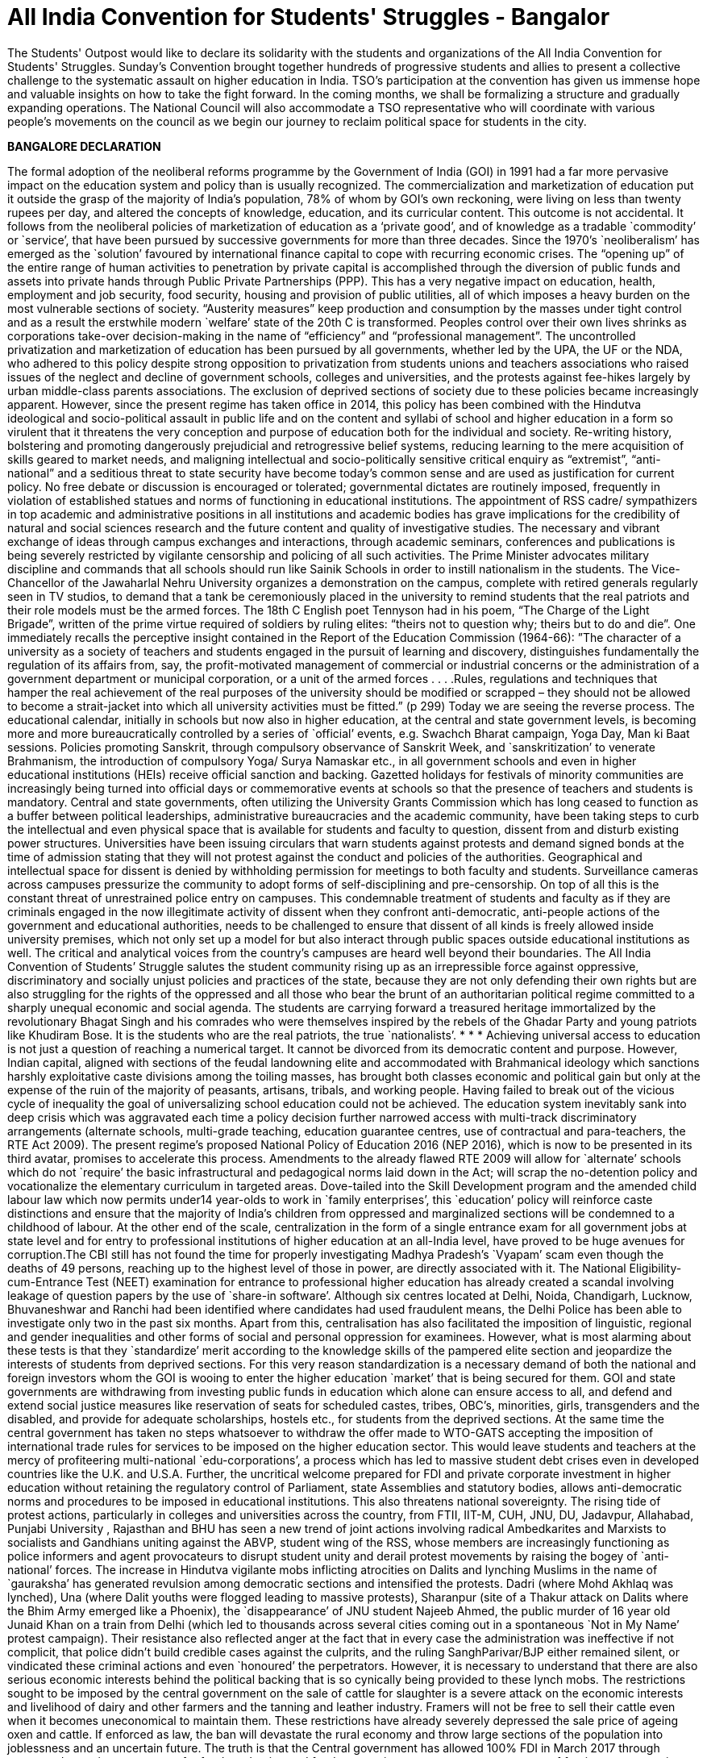 = All India Convention for Students' Struggles - Bangalor

// :hp-image: http://i.imgur.com/h6I0mzf.jpg

// :published_at: 2017-08-10
// :hp-tags: Students, Struggle, Bangalore, Declaration
// :hp-alt-title: AICSS

The Students' Outpost would like to declare its solidarity with the students and organizations of the All India Convention for Students' Struggles. Sunday’s Convention brought together hundreds of progressive students and allies to present a collective challenge to the systematic assault on higher education in India. TSO's participation at the convention has given us immense hope and valuable insights on how to take the fight forward. In the coming months, we shall be formalizing a structure and gradually expanding operations. The National Council will also accommodate a TSO representative who will coordinate with various people's movements on the council as we begin our journey to reclaim political space for students in the city.

*BANGALORE DECLARATION*

The formal adoption of the neoliberal reforms programme by the Government of India (GOI) in 1991 had a far more pervasive impact on the education system and policy than is usually recognized. The commercialization and marketization of education put it outside the grasp of the majority of India’s population, 78% of whom by GOI’s own reckoning, were living on less than twenty rupees per day, and altered the concepts of knowledge, education, and its curricular content. 
This outcome is not accidental. It follows from the neoliberal policies of marketization of education as a ‘private good’, and of knowledge as a tradable `commodity’ or `service’, that have been pursued by successive governments for more than three decades. Since the 1970’s `neoliberalism’ has emerged as the `solution’ favoured by international finance capital to cope with recurring economic crises. The “opening up” of the entire range of human activities to penetration by private capital is accomplished through the diversion of public funds and assets into private hands through Public Private Partnerships (PPP). This has a very negative impact on education, health, employment and job security, food security, housing and provision of public utilities, all of which imposes a heavy burden on the most vulnerable sections of society. “Austerity measures” keep production and consumption by the masses under tight control and as a result the erstwhile modern `welfare’ state of the 20th C is transformed. Peoples control over their own lives shrinks as corporations take-over decision-making in the name of “efficiency” and “professional management”.
The uncontrolled privatization and marketization of education has been pursued by all governments, whether led by the UPA, the UF or the NDA, who adhered to this policy despite strong opposition to privatization from students unions and teachers associations who raised issues of the neglect and decline of government schools, colleges and universities, and the protests against fee-hikes largely by urban middle-class parents associations. The exclusion of deprived sections of society due to these policies became increasingly apparent.
However, since the present regime has taken office in 2014, this policy has been combined with the Hindutva ideological and socio-political assault in public life and on the content and syllabi of school and higher education in a form so virulent that it threatens the very conception and purpose of education both for the individual and society. Re-writing history, bolstering and promoting dangerously prejudicial and retrogressive belief systems, reducing learning to the mere acquisition of skills geared to market needs, and maligning intellectual and socio-politically sensitive critical enquiry as “extremist”, “anti-national” and a seditious threat to state security have become today’s common sense and are used as justification for current policy. No free debate or discussion is encouraged or tolerated; governmental dictates are routinely imposed, frequently in violation of established statues and norms of functioning in educational institutions.
The appointment of RSS cadre/ sympathizers in top academic and administrative positions in all institutions and academic bodies has grave implications for the credibility of natural and social sciences research and the future content and quality of investigative studies. The necessary and vibrant exchange of ideas through campus exchanges and interactions, through academic seminars, conferences and publications is being severely restricted by vigilante censorship and policing of all such activities.
The Prime Minister advocates military discipline and commands that all schools should run like Sainik Schools in order to instill nationalism in the students. The Vice-Chancellor of the Jawaharlal Nehru University organizes a demonstration on the campus, complete with retired generals regularly seen in TV studios, to demand that a tank be ceremoniously placed in the university to remind students that the real patriots and their role models must be the armed forces. The 18th C English poet Tennyson had in his poem, “The Charge of the Light Brigade”, written of the prime virtue required of soldiers by ruling elites: “theirs not to question why; theirs but to do and die”. 
One immediately recalls the perceptive insight contained in the Report of the Education Commission (1964-66): ”The character of a university as a society of teachers and students engaged in the pursuit of learning and discovery, distinguishes fundamentally the regulation of its affairs from, say, the profit-motivated management of commercial or industrial concerns or the administration of a government department or municipal corporation, or a unit of the armed forces . . . .Rules, regulations and techniques that hamper the real achievement of the real purposes of the university should be modified or scrapped – they should not be allowed to become a strait-jacket into which all university activities must be fitted.” (p 299)
Today we are seeing the reverse process. The educational calendar, initially in schools but now also in higher education, at the central and state government levels, is becoming more and more bureaucratically controlled by a series of `official’ events, e.g. Swachch Bharat campaign, Yoga Day, Man ki Baat sessions. Policies promoting Sanskrit, through compulsory observance of Sanskrit Week, and `sanskritization’ to venerate Brahmanism, the introduction of compulsory Yoga/ Surya Namaskar etc., in all government schools and even in higher educational institutions (HEIs) receive official sanction and backing. Gazetted holidays for festivals of minority communities are increasingly being turned into official days or commemorative events at schools so that the presence of teachers and students is mandatory. 
Central and state governments, often utilizing the University Grants Commission which has long ceased to function as a buffer between political leaderships, administrative bureaucracies and the academic community, have been taking steps to curb the intellectual and even physical space that is available for students and faculty to question, dissent from and disturb existing power structures. Universities have been issuing circulars that warn students against protests and demand signed bonds at the time of admission stating that they will not protest against the conduct and policies of the authorities. Geographical and intellectual space for dissent is denied by withholding permission for meetings to both faculty and students. Surveillance cameras across campuses pressurize the community to adopt forms of self-disciplining and pre-censorship. On top of all this is the constant threat of unrestrained police entry on campuses. This condemnable treatment of students and faculty as if they are criminals engaged in the now illegitimate activity of dissent when they confront anti-democratic, anti-people actions of the government and educational authorities, needs to be challenged to ensure that dissent of all kinds is freely allowed inside university premises, which not only set up a model for but also interact through public spaces outside educational institutions as well. The critical and analytical voices from the country’s campuses are heard well beyond their boundaries. 
The All India Convention of Students’ Struggle salutes the student community rising up as an irrepressible force against oppressive, discriminatory and socially unjust policies and practices of the state, because they are not only defending their own rights but are also struggling for the rights of the oppressed and all those who bear the brunt of an authoritarian political regime committed to a sharply unequal economic and social agenda. The students are carrying forward a treasured heritage immortalized by the revolutionary Bhagat Singh and his comrades who were themselves inspired by the rebels of the Ghadar Party and young patriots like Khudiram Bose. It is the students who are the real patriots, the true `nationalists’.
* * *
Achieving universal access to education is not just a question of reaching a numerical target. It cannot be divorced from its democratic content and purpose. However, Indian capital, aligned with sections of the feudal landowning elite and accommodated with Brahmanical ideology which sanctions harshly exploitative caste divisions among the toiling masses, has brought both classes economic and political gain but only at the expense of the ruin of the majority of peasants, artisans, tribals, and working people. Having failed to break out of the vicious cycle of inequality the goal of universalizing school education could not be achieved. The education system inevitably sank into deep crisis which was aggravated each time a policy decision further narrowed access with multi-track discriminatory arrangements (alternate schools, multi-grade teaching, education guarantee centres, use of contractual and para-teachers, the RTE Act 2009).
The present regime’s proposed National Policy of Education 2016 (NEP 2016), which is now to be presented in its third avatar, promises to accelerate this process. Amendments to the already flawed RTE 2009 will allow for `alternate’ schools which do not `require’ the basic infrastructural and pedagogical norms laid down in the Act; will scrap the no-detention policy and vocationalize the elementary curriculum in targeted areas. Dove-tailed into the Skill Development program and the amended child labour law which now permits under14 year-olds to work in `family enterprises’, this `education’ policy will reinforce caste distinctions and ensure that the majority of India’s children from oppressed and marginalized sections will be condemned to a childhood of labour.
At the other end of the scale, centralization in the form of a single entrance exam for all government jobs at state level and for entry to professional institutions of higher education at an all-India level, have proved to be huge avenues for corruption.The CBI still has not found the time for properly investigating Madhya Pradesh’s `Vyapam’ scam even though the deaths of 49 persons, reaching up to the highest level of those in power, are directly associated with it. The National Eligibility-cum-Entrance Test (NEET) examination for entrance to professional higher education has already created a scandal involving leakage of question papers by the use of `share-in software’. Although six centres located at Delhi, Noida, Chandigarh, Lucknow, Bhuvaneshwar and Ranchi had been identified where candidates had used fraudulent means, the Delhi Police has been able to investigate only two in the past six months. Apart from this, centralisation has also facilitated the imposition of linguistic, regional and gender inequalities and other forms of social and personal oppression for examinees.
However, what is most alarming about these tests is that they `standardize’ merit according to the knowledge skills of the pampered elite section and jeopardize the interests of students from deprived sections. For this very reason standardization is a necessary demand of both the national and foreign investors whom the GOI is wooing to enter the higher education `market’ that is being secured for them. GOI and state governments are withdrawing from investing public funds in education which alone can ensure access to all, and defend and extend social justice measures like reservation of seats for scheduled castes, tribes, OBC’s, minorities, girls, transgenders and the disabled, and provide for adequate scholarships, hostels etc., for students from the deprived sections.
At the same time the central government has taken no steps whatsoever to withdraw the offer made to WTO-GATS accepting the imposition of international trade rules for services to be imposed on the higher education sector. This would leave students and teachers at the mercy of profiteering multi-national `edu-corporations’, a process which has led to massive student debt crises even in developed countries like the U.K. and U.S.A. Further, the uncritical welcome prepared for FDI and private corporate investment in higher education without retaining the regulatory control of Parliament, state Assemblies and statutory bodies, allows anti-democratic norms and procedures to be imposed in educational institutions. This also threatens national sovereignty.
The rising tide of protest actions, particularly in colleges and universities across the country, from FTII, IIT-M, CUH, JNU, DU, Jadavpur, Allahabad, Punjabi University , Rajasthan and BHU has seen a new trend of joint actions involving radical Ambedkarites and Marxists to socialists and Gandhians uniting against the ABVP, student wing of the RSS, whose members are increasingly functioning as police informers and agent provocateurs to disrupt student unity and derail protest movements by raising the bogey of `anti-national’ forces.
The increase in Hindutva vigilante mobs inflicting atrocities on Dalits and lynching Muslims in the name of `gauraksha’ has generated revulsion among democratic sections and intensified the protests. Dadri (where Mohd Akhlaq was lynched), Una (where Dalit youths were flogged leading to massive protests), Sharanpur (site of a Thakur attack on Dalits where the Bhim Army emerged like a Phoenix), the `disappearance’ of JNU student Najeeb Ahmed, the public murder of 16 year old Junaid Khan on a train from Delhi (which led to thousands across several cities coming out in a spontaneous `Not in My Name’ protest campaign). Their resistance also reflected anger at the fact that in every case the administration was ineffective if not complicit, that police didn’t build credible cases against the culprits, and the ruling SanghParivar/BJP either remained silent, or vindicated these criminal actions and even `honoured’ the perpetrators.
However, it is necessary to understand that there are also serious economic interests behind the political backing that is so cynically being provided to these lynch mobs. The restrictions sought to be imposed by the central government on the sale of cattle for slaughter is a severe attack on the economic interests and livelihood of dairy and other farmers and the tanning and leather industry. Framers will not be free to sell their cattle even when it becomes uneconomical to maintain them. These restrictions have already severely depressed the sale price of ageing oxen and cattle. If enforced as law, the ban will devastate the rural economy and throw large sections of the population into joblessness and an uncertain future.
The truth is that the Central government has allowed 100% FDI in March 2017 through automated route in e-commerce for food production and food-processing, to encourage easy access of foreign corporates in agri- and horticultural production, in dairy farming, the meat export sector, and in the tanning and leather manufacturing activity in India. A delegation headed by a special secretary of Ministry of Food Processing Industries has already invited agri- and food corporates of the USA to participate in a World Food Forum to be held in November 2017 in India. In fact, the much advertised ‘Make in India’ and ‘Digital India’campaigns are aimed at ruining Indian farmers, cattle breeders, producers and retailers of milk, meat and leather goods in order to “open up” a market for multi-national corporate giants. 
The RSS-BJP claim that the move is intended to protect indigenous cow breeds is a fraud. This is used only to conceal their true aim by taking cover under Directive Principle (article 48) of the Constitution which recommends, but does not make justiciable, “organizing agriculture and animal husbandry on modern and scientific lines and shall in particular take steps for preserving and improving breeds and prohibiting the slaughter of cows and calves and other milch and draft cattle.”
Constitutionally, however, agriculture and preservation of stock come under the exclusive purview of the state legislatures. Therefore, the Central government had to take recourse to the Prevention of Cruelty to Animals Act (1960) because rules for this Act can be framed by an executive order. But this Act in no way prevents slaughter of any animal for food purposes. Still less does it ban “sale for the purpose of slaughter” of selected animals. Therefore the Central government’s rules violate the 1960 Act, and more dangerously, constitute a threat to the federal structure of the Constitution itself.
Of course the fascist politics of the ban on cattle slaughter lies in the hindutva ideology of Hindu supremacy and the majoritarian character of the concept of `Hindu Rashtra’. This is a complete denial of the democratic pluralism of India’s republican Constitution. The Constitution makes no mention of religious sentiments either in Article 48 or in the 1960 Act. Still less does it seek to impose dietary preferences of a section of the population on other communities or individuals.
The so-called “beef ban” is nothing but an outright attack on the individual and socio-cultural right of the people to eat the food of their choice, and is a direct assault on the constitutional principles of secularism and federalism in India. 
At the end of three years of the Modi government, when economic growth figures have slumped to 6%, when jobs for the youth are nowhere to be found, when the foolhardy demonetization has dealt a severe blow to the informal sector which provides employment to over 80% of the working population, the incompetent Central government is scornfully and irresponsibly utilizing religious prejudice to polarize the people for its petty political gains.
In this polarized environment, the multi-pronged neoliberal and communal-fascist assault on the education system as a whole has grown more swift and reckless.
Government schools, colleges and universities are being starved of funds. GOI has systematically reduced its spending on education as percentage of GDP from an already inadequate 0.69% in FY2012, to 0.66% in FY 2013 and 0.63% in FY2014. A sharp drop to 0.55% in FY2015 dropped further to 0.49% in FY2016. The revised estimate for FY2017 was 0.48% while the budget estimate for FY2018 continues the trend at 0.47%. (CMIE & Mint calculations). This is despite the fact that an Educational Cess of 3 percent is imposed on everything, even a match-box, purchased by every Indian citizen. The claim that the contributions of state governments in a true spirit of federalism are taking up the financial responsibility for education, may prove to be just another `jumla’ of the Modi government. In a shocking step, the present Uttar Pradesh state government has cut budgetary funds for schools and colleges by 90% in this year’s budget! The secondary education allocation is down to Rs.576 crores from the previous government’s 2016-17 allocation of Rs.9,990 crores and the higher education allocation is down to Rs.272.77 crore from the previous government’s allocation of Rs.2,742 crores. 
Achieving universal access to education is not just a question of reaching numerical targets. It cannot be divorced from its democratic content and purpose. However, Indian capital, aligned with sections of the feudal landowning elite and accommodating with Brahmanical ideology which sanctions harshly exploitative caste divisions among the toiling masses, has allowed the ruling classes to gain economically and politically at the expense of the ruin of the majority of peasants, artisans, tribals, and working people. Having failed to break out of the vicious cycle of inequality the goal of universalizing school education could never be achieved. The education system inevitably sank into deep crisis which was aggravated each time a policy decision further narrowed access with multi-track discriminatory arrangements (alternate schools, multi-grade teaching, education guarantee centres, use of contractual and para-teachers, the RTE Act 2009).
Extreme shortage of teachers and infrastructure is forcing students to `desert’ the cash-starved government schools, and lured with the promise of a better future by studying in English medium private schools, even parents from the economically deprived sections are being driven to low-budget fee-paying schools catering to the weaker sections. In pursuit of the bankrupt Public Private Partnership (PPP) policy, central and state governments, re-imburse private schools for admitting at least 25% EWS students. In fact, this policy is not achieving the provision of better education to the EWS students; it is effectively pushing students towards the private schools market while transferring hundreds of crores of rupees worth of public funds into private hands. That is why central and state governments alike complain of a shortage of funds when they are required to invest in government schools. As a result government schools are rapidly deteriorating. Instead of correcting the decline, the so-called `rationalization’ policy of merger/closure has been adopted to divert remaining funds, teachers and students from such `non-performing’ schools. The policy has already led to closure of more than one and a half lakh schools across the country which is an irreparableloss to lakhs of poor students.
The decision to withdraw the no-detention policy, which at least kept children in school till the age of 14 years; the proposed introduction of skill development centres for elementary school children in tribal areas and inclusion of 25% `skilling’ courses in the school syllabus in tribal and backward regions; and legally permitting ten-year-old’s from economically weaker sections to work upto three hours per day in hereditary/family enterprises are all aimed at further contracting the government school system. Linking the mid-day meal scheme and scholarships for EWS and minority students with mandatory possession of Aadhar cards is a source of greater harassment which intends to further reduce the reach of the system. The result is a denial of the fundamental right to education for approximately 85% children in the relevant age group whose parents depend on public-funded schools for educating their children.
A similar strategy of fostering exclusion is being adopted in higher education. Severe cuts in public funding for colleges and universities have been combined with a decrease in student intake so that even central universities like JNU and Delhi University have had to cutback admissions by almost one-third. Some centres and departments have zero admissions quota this year. The reason is supposedly the UGC stipulation limiting the number of post-graduate/research students per faculty member. Then why not stagger the adjustment to the rule and increase the number of faculty? At any rate, India has one of the world’s lowest percentages of research scholars to total population.
The withdrawal of state funds has a direct impact on research scholarships. The `Occupy UGC’ movement supported by university students and teachers across the country focused on the failure to increase the amount of Junior and Senior Research Fellowships and instead to link them with clearing the NET exam which is an eligibility requirement for teaching jobs. The already overburdened CBSE has now been given the task of conducting the NET exam which it claims can only hold once in a year. The percentage of those who would clear it at any one sitting has been reduced to 6% from the present 16%. The intention is clear – slash research fellowships.
The greatest blow is thus dealt against students from disadvantaged sections and from backward regions who cannot pursue higher education without this support. The criteria for admission have also been changed to their disadvantage at premier institutions like JNU which had earlier made provision for students from such backgrounds. Deprivation points, measuring obstacles overcome by a candidate because of coming from an economically deprived or educationally backward region or community, will now only determine eligibility. Admission itself will be 100% determined by the interview. At this stage all the upper class, upper caste, and English-speaking elite sense of entitlement will aid their admission at the expense of the non-privileged candidates.
Given the extent and the threat of more fund cuts, colleges and university departments are either encouraged or forced to resort to starting self-financing courses or collaborate with corporates for projects to raise funds. While we fight fund cuts and commodification of education head on with the Government, corporates are rapidly gaining credibility and access to educational institutions through the back door. This must be exposed and resisted if the academic and institutional autonomy of the academic community is to be protected.
With this massive all-round assault on education, on the future of India’s youth and its democratic institutions, the importance of an all-India alliance of students in struggle was advanced by students themselves. The demand for coming together on a common platform, to be provided by the All India Forum for the Right to Education, evolved into the All India Convention of Students Struggles hosted on August 5th and 6th 2017 at Bengaluru. Delegates drawn from several progressive national student organizations, from organizations that are active at state or at institutional levels, and from among activists drawn from the upsurge of movements across the country gathered at Bengaluru’s Shikshakara Sadana, Kempegowda Road. Several teachers associations, academicians and public intellectuals who significantly influence the direction and success of student struggles by standing in solidarity with them were also present as observers.
The purpose of the Convention is to represent the spirit of resistance evident among the youth by evolving a collective understanding for charting future programmes of joint actions to challenge the policies of the GOI, the hindutva forces of the Sangh Parivar, and international forces pushing India towards a globalization and marketization of education – all of which are against the interests of the people and specially of the youth - through a genuinely widespread and united struggle in defence of education, democracy and peoples’ sovereignty.

